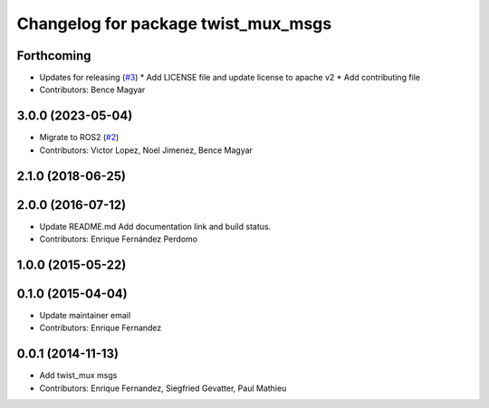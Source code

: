 ^^^^^^^^^^^^^^^^^^^^^^^^^^^^^^^^^^^^
Changelog for package twist_mux_msgs
^^^^^^^^^^^^^^^^^^^^^^^^^^^^^^^^^^^^

Forthcoming
-----------
* Updates for releasing (`#3 <https://github.com/ros-teleop/twist_mux_msgs/issues/3>`_)
  * Add LICENSE file and update license to apache v2
  * Add contributing file
* Contributors: Bence Magyar

3.0.0 (2023-05-04)
------------------
* Migrate to ROS2 (`#2 <https://github.com/ros-teleop/twist_mux_msgs/issues/2>`_)
* Contributors: Victor Lopez, Noel Jimenez, Bence Magyar

2.1.0 (2018-06-25)
------------------

2.0.0 (2016-07-12)
------------------
* Update README.md
  Add documentation link and build status.
* Contributors: Enrique Fernández Perdomo

1.0.0 (2015-05-22)
------------------

0.1.0 (2015-04-04)
------------------
* Update maintainer email
* Contributors: Enrique Fernandez

0.0.1 (2014-11-13)
------------------
* Add twist_mux msgs
* Contributors: Enrique Fernandez, Siegfried Gevatter, Paul Mathieu
